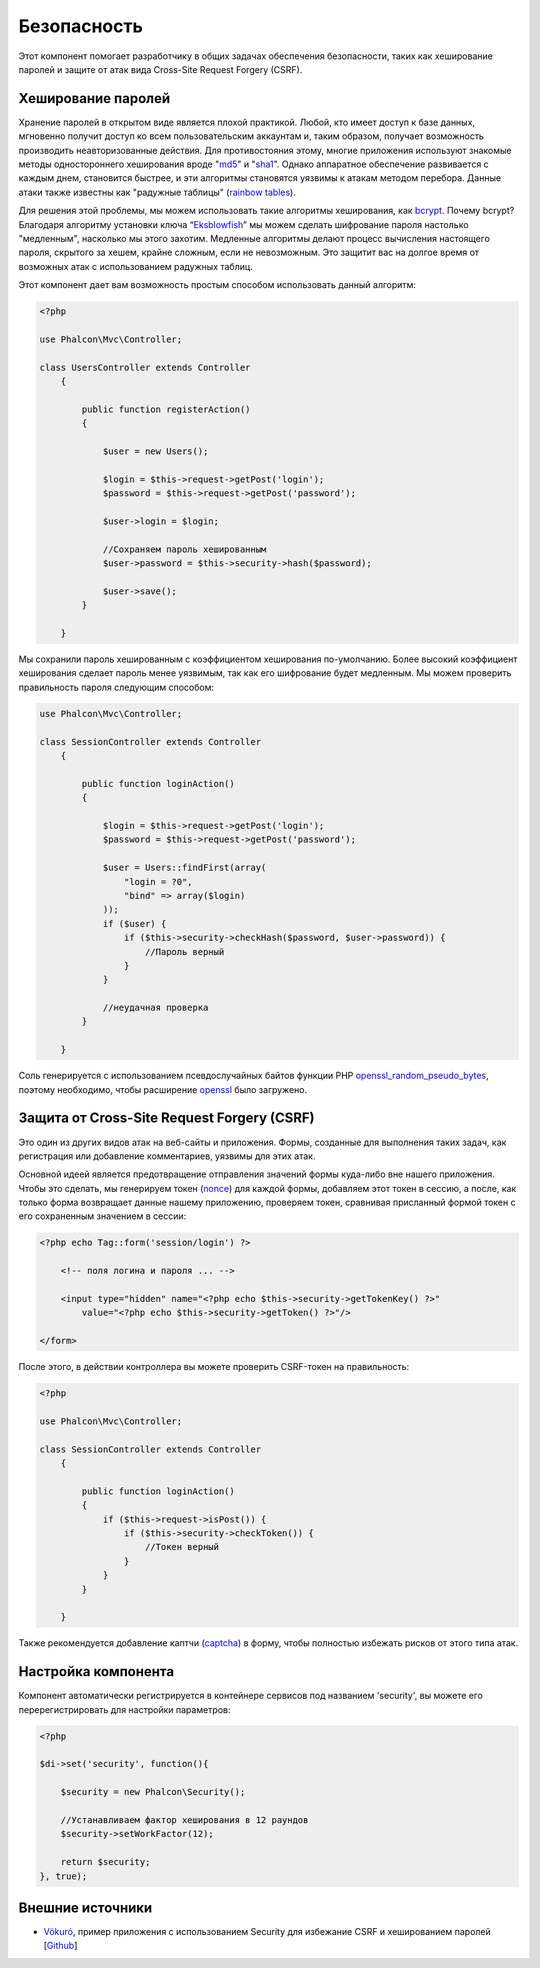 Безопасность
============
Этот компонент помогает разработчику в общих задачах обеспечения безопасности, таких как хеширование паролей и защите от атак вида Cross-Site Request Forgery (CSRF).

Хеширование паролей
-------------------
Хранение паролей в открытом виде является плохой практикой. Любой, кто имеет доступ к базе данных, мгновенно получит доступ ко всем пользовательским
аккаунтам и, таким образом, получает возможность производить неавторизованные действия. Для противостояния этому, многие приложения используют знакомые методы
одностороннего хеширования вроде "md5_" и "sha1_". Однако аппаратное обеспечение развивается с каждым днем, становится быстрее, и эти алгоритмы становятся уязвимы
к атакам методом перебора. Данные атаки также известны как "радужные таблицы" (`rainbow tables`_).

Для решения этой проблемы, мы можем использовать такие алгоритмы хеширования, как bcrypt_. Почему bcrypt? Благодаря алгоритму установки ключа “Eksblowfish_”
мы можем сделать шифрование пароля настолько "медленным", насколько мы этого захотим. Медленные алгоритмы делают процесс вычисления настоящего
пароля, скрытого за хешем, крайне сложным, если не невозможным. Это защитит вас на долгое время от возможных атак с использованием радужных таблиц.

Этот компонент дает вам возможность простым способом использовать данный алгоритм:

.. code-block:: php

    <?php

    use Phalcon\Mvc\Controller;

    class UsersController extends Controller
        {

            public function registerAction()
            {

                $user = new Users();

                $login = $this->request->getPost('login');
                $password = $this->request->getPost('password');

                $user->login = $login;

                //Сохраняем пароль хешированным
                $user->password = $this->security->hash($password);

                $user->save();
            }

        }

Мы сохранили пароль хешированным с коэффициентом хеширования по-умолчанию. Более высокий коэффициент хеширования сделает пароль менее уязвимым, так как
его шифрование будет медленным. Мы можем проверить правильность пароля следующим способом:

.. code-block:: php

    use Phalcon\Mvc\Controller;

    class SessionController extends Controller
        {

            public function loginAction()
            {

                $login = $this->request->getPost('login');
                $password = $this->request->getPost('password');

                $user = Users::findFirst(array(
                    "login = ?0",
                    "bind" => array($login)
                ));
                if ($user) {
                    if ($this->security->checkHash($password, $user->password)) {
                        //Пароль верный
                    }
                }

                //неудачная проверка
            }

        }

Соль генерируется с использованием псевдослучайных байтов функции PHP openssl_random_pseudo_bytes_, поэтому необходимо, чтобы расширение openssl_ было загружено.

Защита от Cross-Site Request Forgery (CSRF)
-------------------------------------------
Это один из других видов атак на веб-сайты и приложения. Формы, созданные для выполнения таких задач, как регистрация или добавление комментариев,
уязвимы для этих атак.

Основной идеей является предотвращение отправления значений формы куда-либо вне нашего приложения. Чтобы это сделать, мы генерируем токен (`nonce`_)
для каждой формы, добавляем этот токен в сессию, а после, как только форма возвращает данные нашему приложению, проверяем токен, сравнивая присланный формой
токен с его сохраненным значением в сессии:

.. code-block:: html+php

        <?php echo Tag::form('session/login') ?>

            <!-- поля логина и пароля ... -->

            <input type="hidden" name="<?php echo $this->security->getTokenKey() ?>"
                value="<?php echo $this->security->getToken() ?>"/>

        </form>

После этого, в действии контроллера вы можете проверить CSRF-токен на правильность:

.. code-block:: php

    <?php

    use Phalcon\Mvc\Controller;

    class SessionController extends Controller
        {

            public function loginAction()
            {
                if ($this->request->isPost()) {
                    if ($this->security->checkToken()) {
                        //Токен верный
                    }
                }
            }

        }

Также рекомендуется добавление каптчи (captcha_) в форму, чтобы полностью избежать рисков от этого типа атак.

Настройка компонента
--------------------
Компонент автоматически регистрируется в контейнере сервисов под названием 'security', вы можете его перерегистрировать
для настройки параметров:

.. code-block:: php

        <?php

        $di->set('security', function(){

            $security = new Phalcon\Security();

            //Устанавливаем фактор хеширования в 12 раундов
            $security->setWorkFactor(12);

            return $security;
        }, true);

Внешние источники
-----------------
* `Vökuró <http://vokuro.phalconphp.com>`_, пример приложения с использованием Security для избежание CSRF и хешированием паролей [`Github <https://github.com/phalcon/vokuro>`_]

.. _sha1 : http://php.net/manual/ru/function.sha1.php
.. _md5 : http://php.net/manual/ru/function.md5.php
.. _openssl_random_pseudo_bytes : http://php.net/manual/ru/function.openssl-random-pseudo-bytes.php
.. _openssl : http://php.net/manual/ru/book.openssl.php
.. _captcha : http://www.google.com/recaptcha
.. _`nonce`: http://ru.wikipedia.org/wiki/Nonce
.. _bcrypt : http://ru.wikipedia.org/wiki/Bcrypt
.. _Eksblowfish : http://ru.wikipedia.org/wiki/Bcrypt#.D0.90.D0.BB.D0.B3.D0.BE.D1.80.D0.B8.D1.82.D0.BC
.. _`rainbow tables`: http://ru.wikipedia.org/wiki/Rainbow_table

